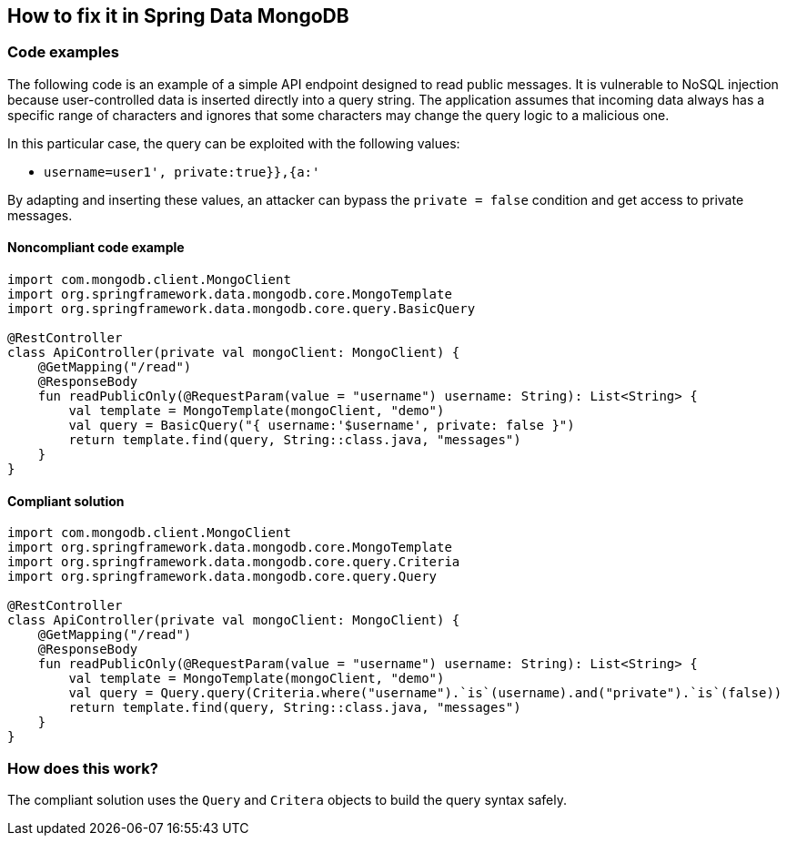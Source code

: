 == How to fix it in Spring Data MongoDB

=== Code examples

The following code is an example of a simple API endpoint designed to read public messages. It is vulnerable to NoSQL injection because user-controlled data is inserted directly into a query string. The application assumes that incoming data always has a specific range of characters and ignores that some characters may change the query logic to a malicious one.

In this particular case, the query can be exploited with the following values:

 * ``++username=user1', private:true}},{a:'++``

By adapting and inserting these values, an attacker can bypass the `private = false` condition and get access to private messages.

==== Noncompliant code example

[source,kotlin,diff-id=3,diff-type=noncompliant]
----
import com.mongodb.client.MongoClient
import org.springframework.data.mongodb.core.MongoTemplate
import org.springframework.data.mongodb.core.query.BasicQuery

@RestController
class ApiController(private val mongoClient: MongoClient) {
    @GetMapping("/read")
    @ResponseBody
    fun readPublicOnly(@RequestParam(value = "username") username: String): List<String> {
        val template = MongoTemplate(mongoClient, "demo")
        val query = BasicQuery("{ username:'$username', private: false }")
        return template.find(query, String::class.java, "messages")
    }
}
----

==== Compliant solution

[source,kotlin,diff-id=3,diff-type=compliant]
----
import com.mongodb.client.MongoClient
import org.springframework.data.mongodb.core.MongoTemplate
import org.springframework.data.mongodb.core.query.Criteria
import org.springframework.data.mongodb.core.query.Query

@RestController
class ApiController(private val mongoClient: MongoClient) {
    @GetMapping("/read")
    @ResponseBody
    fun readPublicOnly(@RequestParam(value = "username") username: String): List<String> {
        val template = MongoTemplate(mongoClient, "demo")
        val query = Query.query(Criteria.where("username").`is`(username).and("private").`is`(false))
        return template.find(query, String::class.java, "messages")
    }
}
----

=== How does this work?

The compliant solution uses the `Query` and `Critera` objects to build the query syntax safely.

